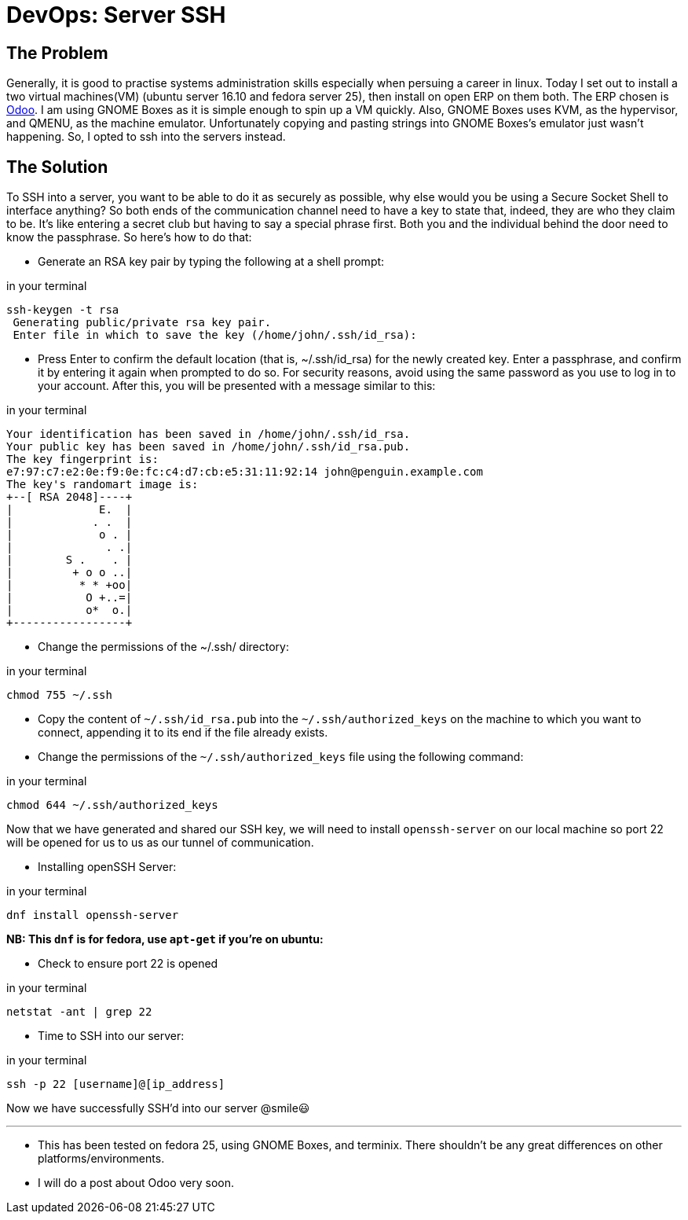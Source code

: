 = DevOps: Server SSH
:hp-tags: fedora, linux, sysadmin, administrator, devops, ssh, secure, systemadministrator

## The Problem

Generally, it is good to practise systems administration skills especially when persuing a career in linux. Today I set out to install a two virtual machines(VM) (ubuntu server 16.10 and fedora server 25), then install on open ERP on them both. The ERP chosen is https://www.odoo.com/[Odoo]. I am using GNOME Boxes as it is simple enough to spin up a VM quickly. Also, GNOME Boxes uses KVM, as the hypervisor, and QMENU, as the machine emulator. 
Unfortunately copying and pasting strings into GNOME Boxes's emulator just wasn't happening. So, I opted to ssh into the servers instead.

## The Solution

To SSH into a server, you want to be able to do it as securely as possible, why else would you be using a Secure Socket Shell to interface anything? So both ends of the communication channel need to have a key to state that, indeed, they are who they claim to be. It's like entering a secret club but having to say a special phrase first. Both you and the individual behind the door need to know the passphrase. So here's how to do that:

* Generate an RSA key pair by typing the following at a shell prompt:
 
[[app-listing]]
[source,shell]
.in your terminal
----
ssh-keygen -t rsa
 Generating public/private rsa key pair.
 Enter file in which to save the key (/home/john/.ssh/id_rsa): 
----

* Press Enter to confirm the default location (that is, ~/.ssh/id_rsa) for the newly created key.
Enter a passphrase, and confirm it by entering it again when prompted to do so. For security reasons, avoid using the same password as you use to log in to your account.
After this, you will be presented with a message similar to this:
 
[[app-listing]]
[source,shell]
.in your terminal
----
Your identification has been saved in /home/john/.ssh/id_rsa.
Your public key has been saved in /home/john/.ssh/id_rsa.pub.
The key fingerprint is:
e7:97:c7:e2:0e:f9:0e:fc:c4:d7:cb:e5:31:11:92:14 john@penguin.example.com
The key's randomart image is:
+--[ RSA 2048]----+
|             E.  |
|            . .  |
|             o . |
|              . .|
|        S .    . |
|         + o o ..|
|          * * +oo|
|           O +..=|
|           o*  o.|
+-----------------+
----

* Change the permissions of the ~/.ssh/ directory:

[[app-listing]]
[source,shell]
.in your terminal
----
chmod 755 ~/.ssh
----

* Copy the content of `~/.ssh/id_rsa.pub` into the `~/.ssh/authorized_keys` on the machine to which you want to connect, appending it to its end if the file already exists.

* Change the permissions of the `~/.ssh/authorized_keys` file using the following command:

[[app-listing]]
[source,shell]
.in your terminal
----
chmod 644 ~/.ssh/authorized_keys
----

Now that we have generated and shared our SSH key, we will need to install `openssh-server` on our local machine so port 22 will be opened for us to us as our tunnel of communication. 


* Installing openSSH Server:

[[app-listing]]
[source,shell]
.in your terminal
----
dnf install openssh-server
----
**NB: This `dnf` is for fedora, use `apt-get` if you're on ubuntu:**
    
* Check to ensure port 22 is opened

[[app-listing]]
[source,shell]
.in your terminal
----
netstat -ant | grep 22
----

* Time to SSH into our server:
 
[[app-listing]]
[source,shell]
.in your terminal
----
ssh -p 22 [username]@[ip_address]
----

Now we have successfully SSH'd into our server @smile😃



---
[footer]
* This has been tested on fedora 25, using GNOME Boxes, and terminix. There shouldn't be any great differences on other platforms/environments.
* I will do a post about Odoo very soon.